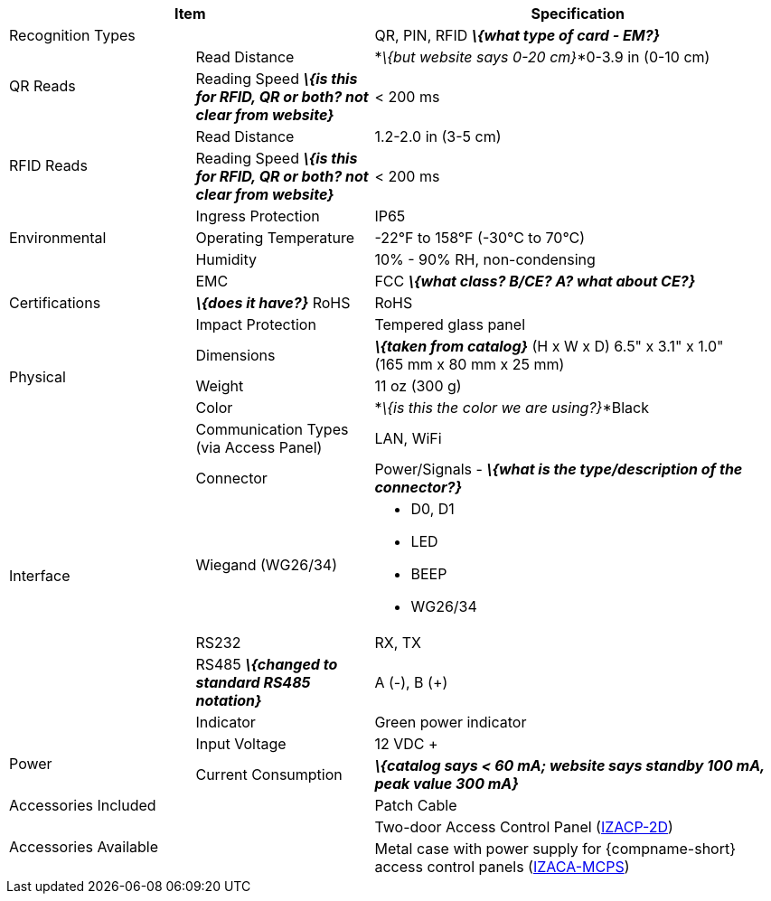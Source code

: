 [table.withborders,options="header",cols="24,23,53"]
|===
2+.^| Item
// {set:cellbgcolor:#c0c0c0}

.^| Specification
// {set:cellbgcolor:#c0c0c0}

2+.^| Recognition Types
.^| QR, PIN, RFID *_\{what type of card - EM?}_*

.2+.^| QR Reads
//{set:cellbgcolor!}
.^| Read Distance
.^| *_\{but website says 0-20 cm}_*0-3.9 in (0-10 cm)
.^| Reading Speed *_\{is this for RFID, QR or both?
not clear from website}_*
.^| < 200 ms

.2+.^| RFID Reads
//{set:cellbgcolor!}
.^| Read Distance
.^| 1.2-2.0 in (3-5 cm)
.^| Reading Speed *_\{is this for RFID, QR or both?
not clear from website}_*
.^| < 200 ms

.3+.^| Environmental
.^| Ingress Protection
.^| IP65


.^| Operating Temperature
.^| -22°F to 158°F (-30°C to 70°C)


.^| Humidity
.^| 10% - 90% RH, non-condensing

.3+.^| Certifications
.^| EMC
.^| FCC *_\{what class? B/CE? A? what about CE?}_*


.^| *_\{does it have?}_* RoHS
.^| RoHS


.^| Impact Protection
.^| Tempered glass panel


.3+.^| Physical
.^| Dimensions
.^| *_\{taken from catalog}_*
(H x W x D) 6.5" x 3.1" x 1.0" +
(165 mm x 80 mm x 25 mm)


.^| Weight
.^| 11 oz (300 g)


.^| Color
.^| *_\{is this the color we are using?}_*Black

.6+.^| Interface
.^| Communication Types (via Access Panel)
.^| LAN, WiFi


.1+.^| Connector
.^| Power/Signals - *_\{what is the
type/description of the connector?}_*

.1+.^| Wiegand (WG26/34)
.^a| * D0, D1
* LED
* BEEP
* WG26/34

.1+.^| RS232
.^a| RX, TX


.1+.^| RS485 *_\{changed to
standard RS485 notation}_*
.^a| A (-), B ({plus})

.1+.^| Indicator
.^a| Green power indicator


.2+.^| Power
.^| Input Voltage
.^| 12 VDC {plus}
.^| Current Consumption
.^| *_\{catalog says < 60 mA; website says
standby 100 mA, peak value 300 mA}_*

2.1+.^| Accessories Included
.^| Patch Cable

2.2+.^| Accessories Available
.^| Two-door Access Control Panel (xref:IZACP-2D:DocList.adoc[IZACP-2D])
.^| Metal case with power supply for {compname-short} access control panels (xref:IZACA-MCPS:DocList.adoc[IZACA-MCPS])
|===

